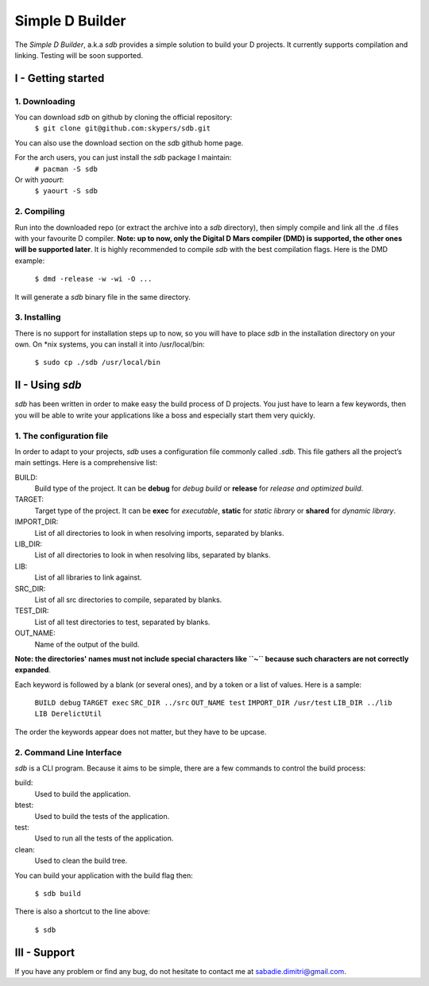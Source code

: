 ================
Simple D Builder
================

The `Simple D Builder`, a.k.a `sdb` provides a simple solution to build your D projects. It currently supports compilation and linking. Testing will be soon supported.

I - Getting started
===================

1. Downloading
--------------

You can download `sdb` on github by cloning the official repository:
    ``$ git clone git@github.com:skypers/sdb.git``
You can also use the download section on the `sdb` github home page.

For the arch users, you can just install the `sdb` package I maintain:
    ``# pacman -S sdb``
Or with `yaourt`:
    ``$ yaourt -S sdb``

2. Compiling
------------

Run into the downloaded repo (or extract the archive into a `sdb` directory), then simply compile and link all the .d files with your favourite D compiler. **Note: up to now, only the Digital D Mars compiler (DMD) is supported, the other ones will be supported later**. It is highly recommended to compile `sdb` with the best compilation flags. Here is the DMD example:

    ``$ dmd -release -w -wi -O ...``

It will generate a `sdb` binary file in the same directory.

3. Installing
-------------

There is no support for installation steps up to now, so you will have to place `sdb` in the installation directory on your own. On \*nix systems, you can install it into /usr/local/bin:

    ``$ sudo cp ./sdb /usr/local/bin``

II - Using `sdb`
================

`sdb` has been written in order to make easy the build process of D projects. You just have to learn a few keywords, then you will be able to write your applications like a boss and especially start them very quickly.

1. The configuration file
-------------------------

In order to adapt to your projects, `sdb` uses a configuration file commonly called `.sdb`. This file gathers all the project’s main settings. Here is a comprehensive list:

BUILD:
    Build type of the project. It can be **debug** for *debug build* or **release** for *release and optimized build*.
TARGET:
    Target type of the project. It can be **exec** for *executable*, **static** for *static library* or **shared** for *dynamic library*.
IMPORT_DIR:
    List of all directories to look in when resolving imports, separated by blanks.
LIB_DIR:
    List of all directories to look in when resolving libs, separated by blanks. 
LIB:
    List of all libraries to link against.
SRC_DIR:
    List of all src directories to compile, separated by blanks.
TEST_DIR:
    List of all test directories to test, separated by blanks.
OUT_NAME:
    Name of the output of the build.
**Note: the directories' names must not include special characters like ``~`` because such characters are not correctly expanded**.

Each keyword is followed by a blank (or several ones), and by a token or a list of values. Here is a sample:

    ``BUILD debug``
    ``TARGET exec``
    ``SRC_DIR ../src``
    ``OUT_NAME test``
    ``IMPORT_DIR /usr/test``
    ``LIB_DIR ../lib``
    ``LIB DerelictUtil``

The order the keywords appear does not matter, but they have to be upcase.

2. Command Line Interface
-------------------------

`sdb` is a CLI program. Because it aims to be simple, there are a few commands to control the build process:

build:
    Used to build the application.
btest:
    Used to build the tests of the application.
test:
    Used to run all the tests of the application.
clean:
    Used to clean the build tree.

You can build your application with the build flag then:

    ``$ sdb build``

There is also a shortcut to the line above:

    ``$ sdb``

III - Support
=============

If you have any problem or find any bug, do not hesitate to contact me at sabadie.dimitri@gmail.com. 

